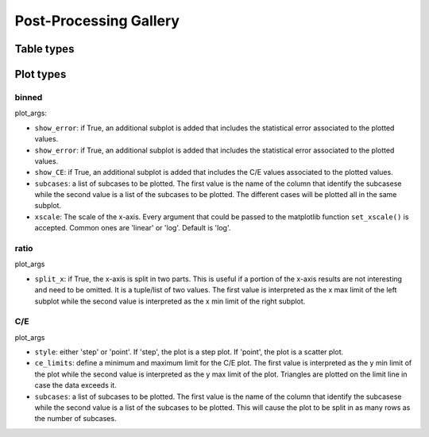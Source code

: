 #######################
Post-Processing Gallery
#######################


Table types
===========


.. _plot_types:

Plot types
==========

binned
------

plot_args:

* ``show_error``: if True, an additional subplot is added that includes the statistical error associated to
  the plotted values.
* ``show_error``: if True, an additional subplot is added that includes the statistical error associated to
  the plotted values.
* ``show_CE``: if True, an additional subplot is added that includes the C/E values associated to the plotted values.
* ``subcases``: a list of subcases to be plotted. The first value is the name of the column that identify the
  subcasese while the second value is a list of the subcases to be plotted. The different cases will be plotted
  all in the same subplot.
* ``xscale``: The scale of the x-axis. Every argument that could be passed to the matplotlib function
  ``set_xscale()`` is accepted. Common ones are 'linear' or 'log'. Default is 'log'.

ratio
-----

plot_args

* ``split_x``: if True, the x-axis is split in two parts. This is useful if a portion of the x-axis results
  are not interesting and need to be omitted. It is a tuple/list of two values. The first value is
  interpreted as the x max limit of the left subplot while the second value is interpreted as the x min limit of the
  right subplot.

C/E
---

plot_args

* ``style``: either 'step' or 'point'. If 'step', the plot is a step plot. If 'point', the plot is a scatter plot.
* ``ce_limits``: define a minimum and maximum limit for the C/E plot. The first value is interpreted as the y min limit
  of the plot while the second value is interpreted as the y max limit of the plot. Triangles are plotted on the
  limit line in case the data exceeds it.
* ``subcases``: a list of subcases to be plotted. The first value is the name of the column that identify the
  subcasese while the second value is a list of the subcases to be plotted. This will cause the plot to be split
  in as many rows as the number of subcases.